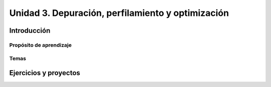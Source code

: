 Unidad 3. Depuración, perfilamiento y optimización
=========================================================


Introducción
--------------

Propósito de aprendizaje
^^^^^^^^^^^^^^^^^^^^^^^^^^


Temas
^^^^^^

Ejercicios y proyectos
-------------------------
